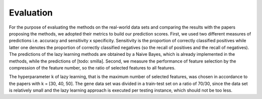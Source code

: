 Evaluation
##########

For the purpose of evaluating the methods on the real-world data sets and comparing the results with the papers proposing the methods, we adopted their metrics to build our prediction scores.
First, we used two different measures of predictions i.e. accuracy and sensitivity x specificity.
Sensitivity is the proportion of correctly classified positives while latter one denotes the proportion of correctly classified negatives (so the recall of positives and the recall of negatives).
The predictions of the lazy learning methods are obtained by a Naive Bayes, which is already implemented in the methods, while the predictions of [todo: smilla].
Second, we measure the performance of feature selection by the compression of the feature number, so the ratio of selected features to all features.

The hyperparameter k of lazy learning, that is the maximum number of selected features, was chosen in accordance to the papers with k = [30, 40, 50].
The gene data set was divided in a train-test set on a ratio of 70/30, since the data set is relatively small and the lazy learning approach is executed per testing instance, which should not be too less.